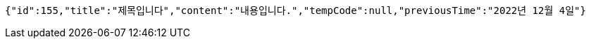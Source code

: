 [source,options="nowrap"]
----
{"id":155,"title":"제목입니다","content":"내용입니다.","tempCode":null,"previousTime":"2022년 12월 4일"}
----